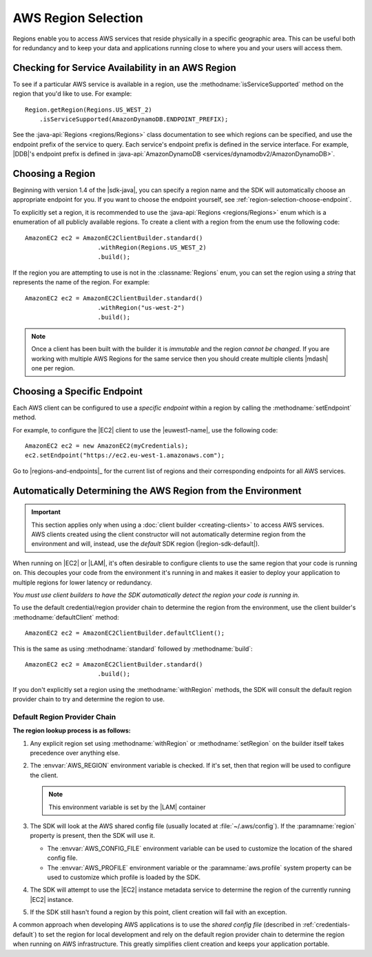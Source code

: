 .. Copyright 2010-2016 Amazon.com, Inc. or its affiliates. All Rights Reserved.

   This work is licensed under a Creative Commons Attribution-NonCommercial-ShareAlike 4.0
   International License (the "License"). You may not use this file except in compliance with the
   License. A copy of the License is located at http://creativecommons.org/licenses/by-nc-sa/4.0/.

   This file is distributed on an "AS IS" BASIS, WITHOUT WARRANTIES OR CONDITIONS OF ANY KIND,
   either express or implied. See the License for the specific language governing permissions and
   limitations under the License.

####################
AWS Region Selection
####################

Regions enable you to access AWS services that reside physically in a specific geographic area. This
can be useful both for redundancy and to keep your data and applications running close to where you
and your users will access them.


.. _region-selection-query-service:

Checking for Service Availability in an AWS Region
==================================================

To see if a particular AWS service is available in a region, use the
:methodname:`isServiceSupported` method on the region that you'd like to use. For example::

    Region.getRegion(Regions.US_WEST_2)
        .isServiceSupported(AmazonDynamoDB.ENDPOINT_PREFIX);

See the :java-api:`Regions <regions/Regions>` class documentation to see which regions can be
specified, and use the endpoint prefix of the service to query. Each service's endpoint prefix is
defined in the service interface. For example, |DDB|'s endpoint prefix is defined in
:java-api:`AmazonDynamoDB <services/dynamodbv2/AmazonDynamoDB>`.


.. _region-selection-choose-region:

Choosing a Region
=================

Beginning with version 1.4 of the |sdk-java|, you can specify a region name and the SDK will
automatically choose an appropriate endpoint for you. If you want to choose the endpoint yourself,
see :ref:`region-selection-choose-endpoint`.

To explicitly set a region, it is recommended to use the :java-api:`Regions <regions/Regions>` enum
which is a enumeration of all publicly available regions. To create a client with a region from
the enum use the following code::

    AmazonEC2 ec2 = AmazonEC2ClientBuilder.standard()
                        .withRegion(Regions.US_WEST_2)
                        .build();

If the region you are attempting to use is not in the :classname:`Regions` enum, you can set the
region using a *string* that represents the name of the region. For example::

    AmazonEC2 ec2 = AmazonEC2ClientBuilder.standard()
                        .withRegion("us-west-2")
                        .build();

.. note:: Once a client has been built with the builder it is *immutable* and the region *cannot be
   changed*. If you are working with multiple AWS Regions for the same service then you should
   create multiple clients |mdash| one per region.


.. _region-selection-choose-endpoint:

Choosing a Specific Endpoint
============================

Each AWS client can be configured to use a *specific endpoint* within a region by calling the
:methodname:`setEndpoint` method.

For example, to configure the |EC2| client to use the |euwest1-name|, use the following code::

     AmazonEC2 ec2 = new AmazonEC2(myCredentials);
     ec2.setEndpoint("https://ec2.eu-west-1.amazonaws.com");

Go to |regions-and-endpoints|_ for the current list of regions and their corresponding endpoints for
all AWS services.

Automatically Determining the AWS Region from the Environment
=============================================================

.. important:: This section applies only when using a :doc:`client builder <creating-clients>` to
   access AWS services. AWS clients created using the client constructor will not automatically
   determine region from the environment and will, instead, use the *default* SDK region
   (|region-sdk-default|).

When running on |EC2| or |LAM|, it's often desirable to configure clients to use the same region
that your code is running on. This decouples your code from the environment it's running in and
makes it easier to deploy your application to multiple regions for lower latency or redundancy.

*You must use client builders to have the SDK automatically detect the region your code is running
in.*

To use the default credential/region provider chain to determine the region from the environment,
use the client builder's :methodname:`defaultClient` method::

    AmazonEC2 ec2 = AmazonEC2ClientBuilder.defaultClient();

This is the same as using :methodname:`standard` followed by :methodname:`build`::

    AmazonEC2 ec2 = AmazonEC2ClientBuilder.standard()
                        .build();

If you don't explicitly set a region using the :methodname:`withRegion` methods, the SDK will
consult the default region provider chain to try and determine the region to use.


Default Region Provider Chain
-----------------------------

**The region lookup process is as follows:**

#. Any explicit region set using :methodname:`withRegion` or :methodname:`setRegion` on the builder
   itself takes precedence over anything else.

#. The :envvar:`AWS_REGION` environment variable is checked. If it's set, then that region will be
   used to configure the client.

   .. note:: This environment variable is set by the |LAM| container

#. The SDK will look at the AWS shared config file (usually located at :file:`~/.aws/config`). If
   the :paramname:`region` property is present, then the SDK will use it.

   * The :envvar:`AWS_CONFIG_FILE` environment variable can be used to customize the location of the
     shared config file.

   * The :envvar:`AWS_PROFILE` environment variable or the :paramname:`aws.profile` system property
     can be used to customize which profile is loaded by the SDK.

#. The SDK will attempt to use the |EC2| instance metadata service to determine the region of the
   currently running |EC2| instance.

#. If the SDK still hasn't found a region by this point, client creation will fail with an
   exception.

A common approach when developing AWS applications is to use the *shared config file* (described in
:ref:`credentials-default`) to set the region for local development and rely on the default region
provider chain to determine the region when running on AWS infrastructure.  This greatly simplifies
client creation and keeps your application portable.

